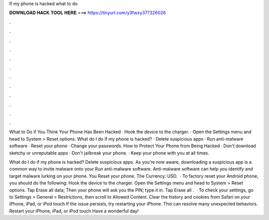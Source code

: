 If my phone is hacked what to do



𝐃𝐎𝐖𝐍𝐋𝐎𝐀𝐃 𝐇𝐀𝐂𝐊 𝐓𝐎𝐎𝐋 𝐇𝐄𝐑𝐄 ===> https://tinyurl.com/y3fwxy37?326026



.



.



.



.



.



.



.



.



.



.



.



.

What to Do if You Think Your Phone Has Been Hacked · Hook the device to the charger. · Open the Settings menu and head to System > Reset options. What do I do if my phone is hacked? · Delete suspicious apps · Run anti-malware software · Reset your phone · Change your passwords. How to Protect Your Phone from Being Hacked · Don't download sketchy or unreputable apps · Don't jailbreak your phone. · Keep your phone with you at all times.

What do I do if my phone is hacked? Delete suspicious apps. As you’re now aware, downloading a suspicious app is a common way to invite malware onto your Run anti-malware software. Anti-malware software can help you identify and target malware lurking on your phone. You Reset your phone. The Currency: USD.  · To factory reset your Android phone, you should do the following: Hook the device to the charger. Open the Settings menu and head to System > Reset options. Tap Erase all data; Then your phone will ask you the PIN; type it in. Tap Erase all .  · To check your settings, go to Settings > General > Restrictions, then scroll to Allowed Content. Clear the history and cookies from Safari on your iPhone, iPad, or iPod touch If the issue persists, try restarting your iPhone. This can resolve many unexpected behaviors. Restart your iPhone, iPad, or iPod touch Have a wonderful day!
